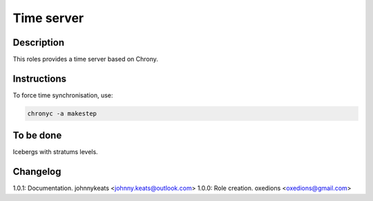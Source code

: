 Time server
===========

Description
-----------

This roles provides a time server based on Chrony.

Instructions
------------

To force time synchronisation, use:

.. code-block:: bash

  chronyc -a makestep

To be done
----------

Icebergs with stratums levels.

Changelog
---------

1.0.1: Documentation. johnnykeats <johnny.keats@outlook.com>
1.0.0: Role creation. oxedions <oxedions@gmail.com>
 
